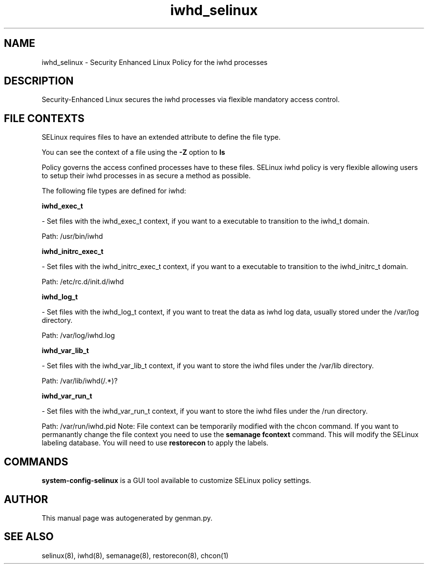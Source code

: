 .TH  "iwhd_selinux"  "8"  "iwhd" "dwalsh@redhat.com" "iwhd SELinux Policy documentation"
.SH "NAME"
iwhd_selinux \- Security Enhanced Linux Policy for the iwhd processes
.SH "DESCRIPTION"

Security-Enhanced Linux secures the iwhd processes via flexible mandatory access
control.  
.SH FILE CONTEXTS
SELinux requires files to have an extended attribute to define the file type. 
.PP
You can see the context of a file using the \fB\-Z\fP option to \fBls\bP
.PP
Policy governs the access confined processes have to these files. 
SELinux iwhd policy is very flexible allowing users to setup their iwhd processes in as secure a method as possible.
.PP 
The following file types are defined for iwhd:


.EX
.B iwhd_exec_t 
.EE

- Set files with the iwhd_exec_t context, if you want to a executable to transition to the iwhd_t domain.

.br
Path: 
/usr/bin/iwhd

.EX
.B iwhd_initrc_exec_t 
.EE

- Set files with the iwhd_initrc_exec_t context, if you want to a executable to transition to the iwhd_initrc_t domain.

.br
Path: 
/etc/rc\.d/init\.d/iwhd

.EX
.B iwhd_log_t 
.EE

- Set files with the iwhd_log_t context, if you want to treat the data as iwhd log data, usually stored under the /var/log directory.

.br
Path: 
/var/log/iwhd\.log

.EX
.B iwhd_var_lib_t 
.EE

- Set files with the iwhd_var_lib_t context, if you want to store the iwhd files under the /var/lib directory.

.br
Path: 
/var/lib/iwhd(/.*)?

.EX
.B iwhd_var_run_t 
.EE

- Set files with the iwhd_var_run_t context, if you want to store the iwhd files under the /run directory.

.br
Path: 
/var/run/iwhd\.pid
Note: File context can be temporarily modified with the chcon command.  If you want to permanantly change the file context you need to use the 
.B semanage fcontext 
command.  This will modify the SELinux labeling database.  You will need to use
.B restorecon
to apply the labels.

.SH "COMMANDS"

.PP
.B system-config-selinux 
is a GUI tool available to customize SELinux policy settings.

.SH AUTHOR	
This manual page was autogenerated by genman.py.

.SH "SEE ALSO"
selinux(8), iwhd(8), semanage(8), restorecon(8), chcon(1)
